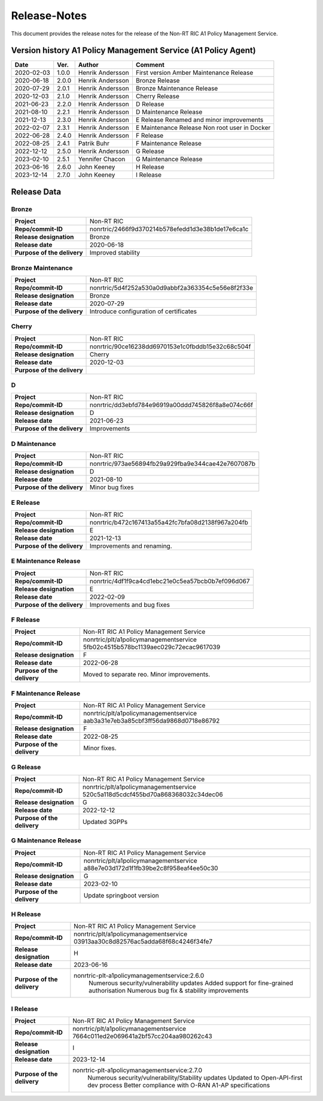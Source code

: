 .. This work is licensed under a Creative Commons Attribution 4.0 International License.
.. http://creativecommons.org/licenses/by/4.0
.. Copyright (C) 2021 Nordix. All rights reserved.
.. Copyright (C) 2023 OpenInfra Foundation Europe. All rights reserved.

=============
Release-Notes
=============


This document provides the release notes for the release of the Non-RT RIC A1 Policy Management Service.


Version history A1 Policy Management Service (A1 Policy Agent) 
==============================================================

+------------+----------+------------------+--------------------+
| **Date**   | **Ver.** | **Author**       | **Comment**        |
|            |          |                  |                    |
+------------+----------+------------------+--------------------+
| 2020-02-03 | 1.0.0    | Henrik Andersson | First version      |
|            |          |                  | Amber Maintenance  |
|            |          |                  | Release            |
+------------+----------+------------------+--------------------+
| 2020-06-18 | 2.0.0    | Henrik Andersson | Bronze Release     |
|            |          |                  |                    |
+------------+----------+------------------+--------------------+
| 2020-07-29 | 2.0.1    | Henrik Andersson | Bronze Maintenance |
|            |          |                  | Release            |
|            |          |                  |                    |
+------------+----------+------------------+--------------------+
| 2020-12-03 | 2.1.0    | Henrik Andersson | Cherry Release     |
|            |          |                  |                    |
+------------+----------+------------------+--------------------+
| 2021-06-23 | 2.2.0    | Henrik Andersson | D Release          |
|            |          |                  |                    |
+------------+----------+------------------+--------------------+
| 2021-08-10 | 2.2.1    | Henrik Andersson | D Maintenance      |
|            |          |                  | Release            |
|            |          |                  |                    |
+------------+----------+------------------+--------------------+
| 2021-12-13 | 2.3.0    | Henrik Andersson | E Release          |
|            |          |                  | Renamed and minor  |
|            |          |                  | improvements       |
+------------+----------+------------------+--------------------+
| 2022-02-07 | 2.3.1    | Henrik Andersson | E Maintenance      |
|            |          |                  | Release            |
|            |          |                  | Non root user in   |
|            |          |                  | Docker             |
+------------+----------+------------------+--------------------+
| 2022-06-28 | 2.4.0    | Henrik Andersson | F Release          |
|            |          |                  |                    |
+------------+----------+------------------+--------------------+
| 2022-08-25 | 2.4.1    | Patrik Buhr      | F Maintenance      |
|            |          |                  | Release            |
+------------+----------+------------------+--------------------+
| 2022-12-12 | 2.5.0    | Henrik Andersson | G Release          |
|            |          |                  |                    |
+------------+----------+------------------+--------------------+
| 2023-02-10 | 2.5.1    | Yennifer Chacon  | G Maintenance      |
|            |          |                  | Release            |
+------------+----------+------------------+--------------------+
| 2023-06-16 | 2.6.0    | John Keeney      | H Release          |
|            |          |                  |                    |
+------------+----------+------------------+--------------------+
| 2023-12-14 | 2.7.0    | John Keeney      | I Release          |
|            |          |                  |                    |
+------------+----------+------------------+--------------------+

Release Data
============

Bronze
------
+-----------------------------+---------------------------------------------------+
| **Project**                 | Non-RT RIC                                        |
|                             |                                                   |
+-----------------------------+---------------------------------------------------+
| **Repo/commit-ID**          | nonrtric/2466f9d370214b578efedd1d3e38b1de17e6ca1c |
|                             |                                                   |
+-----------------------------+---------------------------------------------------+
| **Release designation**     | Bronze                                            |
|                             |                                                   |
+-----------------------------+---------------------------------------------------+
| **Release date**            | 2020-06-18                                        |
|                             |                                                   |
+-----------------------------+---------------------------------------------------+
| **Purpose of the delivery** | Improved stability                                |
|                             |                                                   |
+-----------------------------+---------------------------------------------------+

Bronze Maintenance
------------------
+-----------------------------+---------------------------------------------------+
| **Project**                 | Non-RT RIC                                        |
|                             |                                                   |
+-----------------------------+---------------------------------------------------+
| **Repo/commit-ID**          | nonrtric/5d4f252a530a0d9abbf2a363354c5e56e8f2f33e |
|                             |                                                   |
+-----------------------------+---------------------------------------------------+
| **Release designation**     | Bronze                                            |
|                             |                                                   |
+-----------------------------+---------------------------------------------------+
| **Release date**            | 2020-07-29                                        |
|                             |                                                   |
+-----------------------------+---------------------------------------------------+
| **Purpose of the delivery** | Introduce configuration of certificates           |
|                             |                                                   |
+-----------------------------+---------------------------------------------------+

Cherry
------
+-----------------------------+---------------------------------------------------+
| **Project**                 | Non-RT RIC                                        |
|                             |                                                   |
+-----------------------------+---------------------------------------------------+
| **Repo/commit-ID**          | nonrtric/90ce16238dd6970153e1c0fbddb15e32c68c504f |
|                             |                                                   |
+-----------------------------+---------------------------------------------------+
| **Release designation**     | Cherry                                            |
|                             |                                                   |
+-----------------------------+---------------------------------------------------+
| **Release date**            | 2020-12-03                                        |
|                             |                                                   |
+-----------------------------+---------------------------------------------------+
| **Purpose of the delivery** |                                                   |
|                             |                                                   |
+-----------------------------+---------------------------------------------------+

D
-
+-----------------------------+---------------------------------------------------+
| **Project**                 | Non-RT RIC                                        |
|                             |                                                   |
+-----------------------------+---------------------------------------------------+
| **Repo/commit-ID**          | nonrtric/dd3ebfd784e96919a00ddd745826f8a8e074c66f |
|                             |                                                   |
+-----------------------------+---------------------------------------------------+
| **Release designation**     | D                                                 |
|                             |                                                   |
+-----------------------------+---------------------------------------------------+
| **Release date**            | 2021-06-23                                        |
|                             |                                                   |
+-----------------------------+---------------------------------------------------+
| **Purpose of the delivery** | Improvements                                      |
|                             |                                                   |
+-----------------------------+---------------------------------------------------+

D Maintenance
-------------
+-----------------------------+---------------------------------------------------+
| **Project**                 | Non-RT RIC                                        |
|                             |                                                   |
+-----------------------------+---------------------------------------------------+
| **Repo/commit-ID**          | nonrtric/973ae56894fb29a929fba9e344cae42e7607087b |
|                             |                                                   |
+-----------------------------+---------------------------------------------------+
| **Release designation**     | D                                                 |
|                             |                                                   |
+-----------------------------+---------------------------------------------------+
| **Release date**            | 2021-08-10                                        |
|                             |                                                   |
+-----------------------------+---------------------------------------------------+
| **Purpose of the delivery** | Minor bug fixes                                   |
+-----------------------------+---------------------------------------------------+

E Release
---------
+-----------------------------+---------------------------------------------------+
| **Project**                 | Non-RT RIC                                        |
|                             |                                                   |
+-----------------------------+---------------------------------------------------+
| **Repo/commit-ID**          | nonrtric/b472c167413a55a42fc7bfa08d2138f967a204fb |
|                             |                                                   |
+-----------------------------+---------------------------------------------------+
| **Release designation**     | E                                                 |
|                             |                                                   |
+-----------------------------+---------------------------------------------------+
| **Release date**            | 2021-12-13                                        |
|                             |                                                   |
+-----------------------------+---------------------------------------------------+
| **Purpose of the delivery** | Improvements and renaming.                        |
|                             |                                                   |
+-----------------------------+---------------------------------------------------+

E Maintenance Release
---------------------
+-----------------------------+---------------------------------------------------+
| **Project**                 | Non-RT RIC                                        |
|                             |                                                   |
+-----------------------------+---------------------------------------------------+
| **Repo/commit-ID**          | nonrtric/4df1f9ca4cd1ebc21e0c5ea57bcb0b7ef096d067 |
|                             |                                                   |
+-----------------------------+---------------------------------------------------+
| **Release designation**     | E                                                 |
|                             |                                                   |
+-----------------------------+---------------------------------------------------+
| **Release date**            | 2022-02-09                                        |
|                             |                                                   |
+-----------------------------+---------------------------------------------------+
| **Purpose of the delivery** | Improvements and bug fixes                        |
|                             |                                                   |
+-----------------------------+---------------------------------------------------+

F Release
---------
+-----------------------------+---------------------------------------------------+
| **Project**                 | Non-RT RIC A1 Policy Management Service           |
|                             |                                                   |
+-----------------------------+---------------------------------------------------+
| **Repo/commit-ID**          | nonrtric/plt/a1policymanagementservice            |
|                             | 5fb02c4515b578bc1139aec029c72ecac9617039          |
|                             |                                                   |
+-----------------------------+---------------------------------------------------+
| **Release designation**     | F                                                 |
|                             |                                                   |
+-----------------------------+---------------------------------------------------+
| **Release date**            | 2022-06-28                                        |
|                             |                                                   |
+-----------------------------+---------------------------------------------------+
| **Purpose of the delivery** | Moved to separate reo. Minor improvements.        |
|                             |                                                   |
+-----------------------------+---------------------------------------------------+

F Maintenance Release
---------------------
+-----------------------------+---------------------------------------------------+
| **Project**                 | Non-RT RIC A1 Policy Management Service           |
|                             |                                                   |
+-----------------------------+---------------------------------------------------+
| **Repo/commit-ID**          | nonrtric/plt/a1policymanagementservice            |
|                             | aab3a31e7eb3a85cbf3ff56da9868d0718e86792          |
|                             |                                                   |
+-----------------------------+---------------------------------------------------+
| **Release designation**     | F                                                 |
|                             |                                                   |
+-----------------------------+---------------------------------------------------+
| **Release date**            | 2022-08-25                                        |
|                             |                                                   |
+-----------------------------+---------------------------------------------------+
| **Purpose of the delivery** | Minor fixes.                                      |
|                             |                                                   |
+-----------------------------+---------------------------------------------------+

G Release
---------
+-----------------------------+---------------------------------------------------+
| **Project**                 | Non-RT RIC A1 Policy Management Service           |
|                             |                                                   |
+-----------------------------+---------------------------------------------------+
| **Repo/commit-ID**          | nonrtric/plt/a1policymanagementservice            |
|                             | 520c5a118d5cdcf455bd70a868368032c34dec06          |
|                             |                                                   |
+-----------------------------+---------------------------------------------------+
| **Release designation**     | G                                                 |
|                             |                                                   |
+-----------------------------+---------------------------------------------------+
| **Release date**            | 2022-12-12                                        |
|                             |                                                   |
+-----------------------------+---------------------------------------------------+
| **Purpose of the delivery** | Updated 3GPPs                                     |
|                             |                                                   |
+-----------------------------+---------------------------------------------------+

G Maintenance Release
---------------------
+-----------------------------+---------------------------------------------------+
| **Project**                 | Non-RT RIC A1 Policy Management Service           |
|                             |                                                   |
+-----------------------------+---------------------------------------------------+
| **Repo/commit-ID**          | nonrtric/plt/a1policymanagementservice            |
|                             | a88e7e03d172d1f1fb39be2c8f958eaf4ee50c30          |
|                             |                                                   |
+-----------------------------+---------------------------------------------------+
| **Release designation**     | G                                                 |
|                             |                                                   |
+-----------------------------+---------------------------------------------------+
| **Release date**            | 2023-02-10                                        |
|                             |                                                   |
+-----------------------------+---------------------------------------------------+
| **Purpose of the delivery** | Update springboot version                         |
|                             |                                                   |
+-----------------------------+---------------------------------------------------+

H Release
---------
+-----------------------------+---------------------------------------------------+
| **Project**                 | Non-RT RIC A1 Policy Management Service           |
|                             |                                                   |
+-----------------------------+---------------------------------------------------+
| **Repo/commit-ID**          | nonrtric/plt/a1policymanagementservice            |
|                             | 03913aa30c8d82576ac5adda68f68c4246f34fe7          |
|                             |                                                   |
+-----------------------------+---------------------------------------------------+
| **Release designation**     | H                                                 |
|                             |                                                   |
+-----------------------------+---------------------------------------------------+
| **Release date**            | 2023-06-16                                        |
|                             |                                                   |
+-----------------------------+---------------------------------------------------+
| **Purpose of the delivery** | nonrtric-plt-a1policymanagementservice:2.6.0      |
|                             |   Numerous security/vulnerability updates         |
|                             |   Added support for fine-grained authorisation    |
|                             |   Numerous bug fix & stability improvements       |
+-----------------------------+---------------------------------------------------+

I Release
---------
+-----------------------------+--------------------------------------------------------+
| **Project**                 | Non-RT RIC A1 Policy Management Service                |
|                             |                                                        |
+-----------------------------+--------------------------------------------------------+
| **Repo/commit-ID**          | nonrtric/plt/a1policymanagementservice                 |
|                             | 7664c011ed2e069641a2bf57cc204aa980262c43               |
|                             |                                                        |
+-----------------------------+--------------------------------------------------------+
| **Release designation**     | I                                                      |
|                             |                                                        |
+-----------------------------+--------------------------------------------------------+
| **Release date**            | 2023-12-14                                             |
|                             |                                                        |
+-----------------------------+--------------------------------------------------------+
| **Purpose of the delivery** | nonrtric-plt-a1policymanagementservice:2.7.0           |
|                             |   Numerous security/vulnerability/Stability updates    |
|                             |   Updated to Open-API-first dev process                |
|                             |   Better compliance with O-RAN A1-AP specifications    |
|                             |                                                        |
+-----------------------------+--------------------------------------------------------+